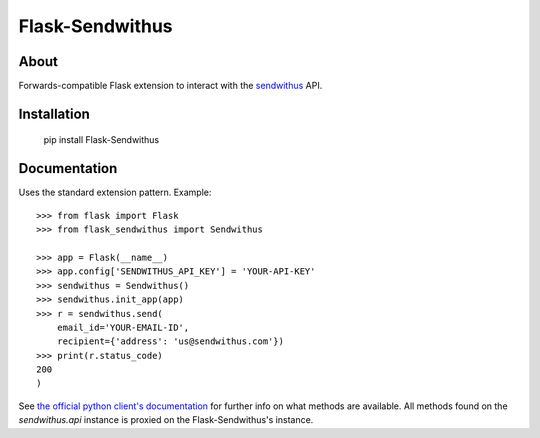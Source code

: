 
Flask-Sendwithus
================

About
-----

Forwards-compatible Flask extension to interact with the `sendwithus <https://www.sendwithus.com/>`_ API.

Installation
------------

    pip install Flask-Sendwithus

Documentation
-------------

Uses the standard extension pattern. Example::

    >>> from flask import Flask
    >>> from flask_sendwithus import Sendwithus

    >>> app = Flask(__name__)
    >>> app.config['SENDWITHUS_API_KEY'] = 'YOUR-API-KEY'
    >>> sendwithus = Sendwithus()
    >>> sendwithus.init_app(app)
    >>> r = sendwithus.send(
        email_id='YOUR-EMAIL-ID',
        recipient={'address': 'us@sendwithus.com'})
    >>> print(r.status_code)
    200
    )

See `the official python client's documentation <https://github.com/sendwithus/sendwithus_python)>`_ for further info on what methods are available. All methods found on the `sendwithus.api` instance is proxied on the Flask-Sendwithus's instance.



